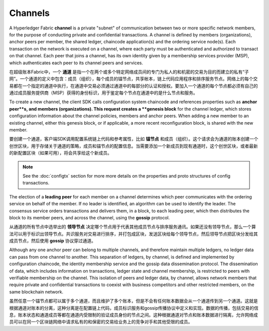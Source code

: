 Channels
========

A Hyperledger Fabric **channel** is a private "subnet" of communication between
two or more specific network members, for the purpose of conducting private and
confidential transactions. A channel is defined by members (organizations),
anchor peers per member, the shared ledger, chaincode application(s) and the ordering service
node(s). Each transaction on the network is executed on a channel, where each
party must be authenticated and authorized to transact on that channel.
Each peer that joins a channel, has its own identity given by a membership services provider (MSP),
which authenticates each peer to its channel peers and services.

在超级账本Fabric中，一个 **通道** 是指一个在两个或多个特定网络成员间的专门为私人的和机密的交易为目的而建立的私有“子网”。一个通道的定义中包含：成员（组织），每个成员的锚节点，共享帐本，链上代码应用程序和排序服务节点。网络上的每个交易都在一个指定的通道中执行，在通道中交易必须通过通道中的每部分的认证和授权。要加入一个通道的每个节点都必须有自己的通过成员服务提供商（MSP）获得的身份标识，用于鉴定每个节点在通道中的是什么节点和服务。


To create a new channel, the client SDK calls configuration system chaincode
and references properties such as **anchor peer**s, and members (organizations).
This request creates a **genesis block** for the channel ledger, which stores configuration
information about the channel policies, members and anchor peers. When adding a
new member to an existing channel, either this genesis block, or if applicable,
a more recent reconfiguration block, is shared with the new member.

要创建一个通道，客户端SDK调用配置系统链上代码和参考属性，比如 **锚节点** 和成员（组织）。这个请求会为通道的账本创建一个创世区块，用于存储关于通道的策略，成员和锚节点的配置信息。当需要添加一个新成员到现有通道时，这个创世区块，或者最新的新配置区块（如果可用），将会共享给这个新成员。

.. note:: See the :doc:`configtx` section for more more details on the properties
          and proto structures of config transactions.

.. 注意:: 参考 :doc:`configtx` 章节，可以查看更多关于交易的配置属性和典型的结构的明细信息。
          
The election of a **leading peer** for each member on a channel determines which
peer communicates with the ordering service on behalf of the member. If no
leader is identified, an algorithm can be used to identify the leader. The consensus
service orders transactions and delivers them, in a block, to each leading peer,
which then distributes the block to its member peers, and across the channel,
using the **gossip** protocol.

从通道的所有节点中选举出的 **领导节点** 决定哪个节点用于代表其他成员节点与排序服务通讯。如果还没有领导节点，那么一个算法可以用于标识出领导节点。共识服务对交易进行排序，并打包成区块，发送区块给每个领导节点，然后领导节点把区块分发给其成员节点，然后使用 **gossip** 协议穿过通道。

Although any one anchor peer can belong to multiple channels, and therefore
maintain multiple ledgers, no ledger data can pass from one channel to another.
This separation of ledgers, by channel, is defined and implemented by
configuration chaincode, the identity membership service and the gossip data
dissemination protocol. The dissemination of data, which includes information on
transactions, ledger state and channel membership, is restricted to peers with
verifiable membership on the channel. This isolation of peers and ledger data,
by channel, allows network members that require private and confidential
transactions to coexist with business competitors and other restricted members,
on the same blockchain network.

虽然任意一个锚节点都可以属于多个通道，而且维护了多个账本，但是不会有任何账本数据会从一个通道传到另一个通道。这就是根据通道对账本的分离，这种分离是在配置链上代码，成员标识服务和gossip传播协议中定义和实现。数据的传播，包括交易的信息，账本状态和通道成员等都在通道内受限制的验证成员身份的节点之间。这种根据通道对节点和账本数据进行隔离，允许网络成员可以在同一个区块链网络中请求私有的和保密的交易给业务上的竞争对手和其他受限的成员。

.. Licensed under Creative Commons Attribution 4.0 International License
   https://creativecommons.org/licenses/by/4.0/
